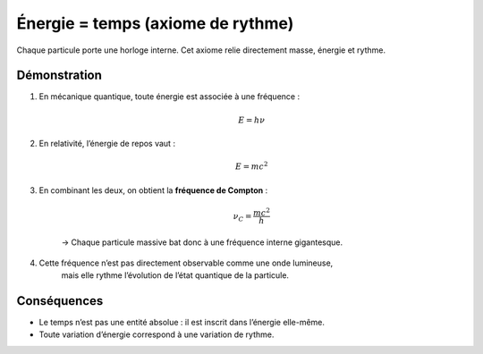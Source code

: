 Énergie = temps (axiome de rythme)
==================================

Chaque particule porte une horloge interne.
Cet axiome relie directement masse, énergie et rythme.

Démonstration
-------------

1. En mécanique quantique, toute énergie est associée à une fréquence :  

    .. math:: E = h \nu

2. En relativité, l’énergie de repos vaut :  

    .. math:: E = mc^2

3. En combinant les deux, on obtient la **fréquence de Compton** :  

    .. math:: \nu_C = \frac{mc^2}{h}

    → Chaque particule massive bat donc à une fréquence interne gigantesque.  

4. Cette fréquence n’est pas directement observable comme une onde lumineuse,  
    mais elle rythme l’évolution de l’état quantique de la particule.

Conséquences
------------

- Le temps n’est pas une entité absolue : il est inscrit dans l’énergie elle-même.  
- Toute variation d’énergie correspond à une variation de rythme.  

.. seealso::

    - :doc:`wp3_mq_qft_courbe`
    - Référence : `Compton frequency (Wikipedia) <https://en.wikipedia.org/wiki/Compton_frequency>`_
